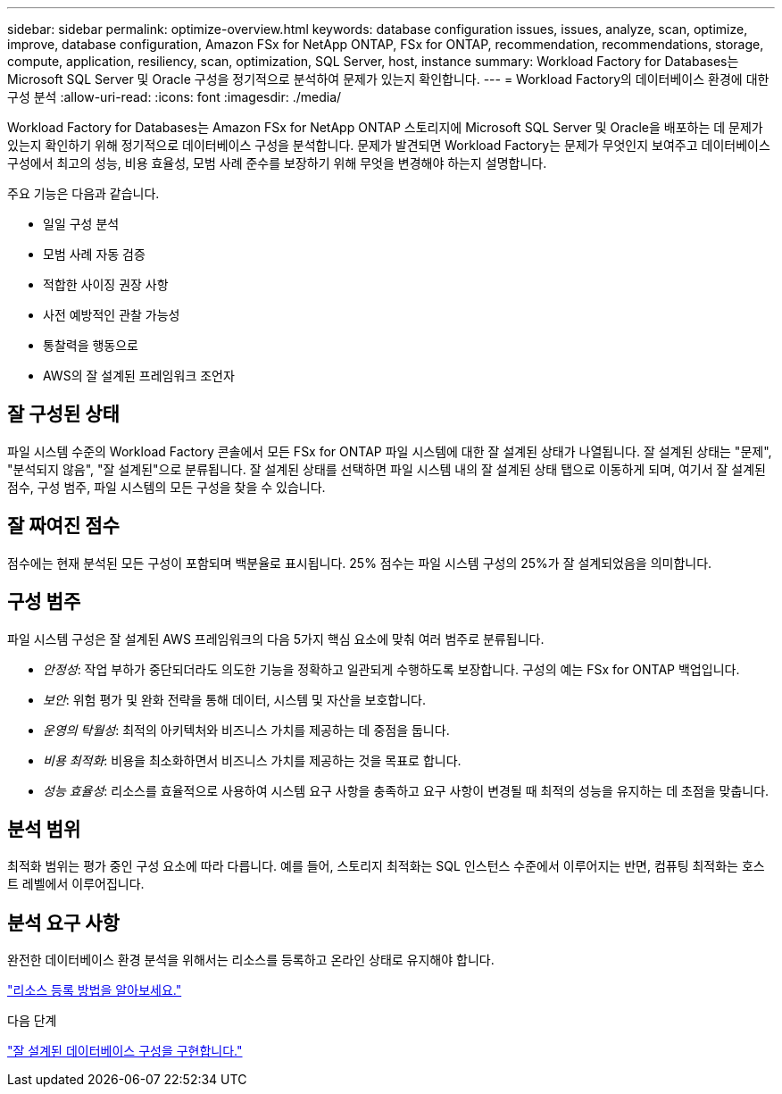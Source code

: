 ---
sidebar: sidebar 
permalink: optimize-overview.html 
keywords: database configuration issues, issues, analyze, scan, optimize, improve, database configuration, Amazon FSx for NetApp ONTAP, FSx for ONTAP, recommendation, recommendations, storage, compute, application, resiliency, scan, optimization, SQL Server, host, instance 
summary: Workload Factory for Databases는 Microsoft SQL Server 및 Oracle 구성을 정기적으로 분석하여 문제가 있는지 확인합니다. 
---
= Workload Factory의 데이터베이스 환경에 대한 구성 분석
:allow-uri-read: 
:icons: font
:imagesdir: ./media/


[role="lead"]
Workload Factory for Databases는 Amazon FSx for NetApp ONTAP 스토리지에 Microsoft SQL Server 및 Oracle을 배포하는 데 문제가 있는지 확인하기 위해 정기적으로 데이터베이스 구성을 분석합니다.  문제가 발견되면 Workload Factory는 문제가 무엇인지 보여주고 데이터베이스 구성에서 최고의 성능, 비용 효율성, 모범 사례 준수를 보장하기 위해 무엇을 변경해야 하는지 설명합니다.

주요 기능은 다음과 같습니다.

* 일일 구성 분석
* 모범 사례 자동 검증
* 적합한 사이징 권장 사항
* 사전 예방적인 관찰 가능성
* 통찰력을 행동으로
* AWS의 잘 설계된 프레임워크 조언자




== 잘 구성된 상태

파일 시스템 수준의 Workload Factory 콘솔에서 모든 FSx for ONTAP 파일 시스템에 대한 잘 설계된 상태가 나열됩니다. 잘 설계된 상태는 "문제", "분석되지 않음", "잘 설계된"으로 분류됩니다. 잘 설계된 상태를 선택하면 파일 시스템 내의 잘 설계된 상태 탭으로 이동하게 되며, 여기서 잘 설계된 점수, 구성 범주, 파일 시스템의 모든 구성을 찾을 수 있습니다.



== 잘 짜여진 점수

점수에는 현재 분석된 모든 구성이 포함되며 백분율로 표시됩니다. 25% 점수는 파일 시스템 구성의 25%가 잘 설계되었음을 의미합니다.



== 구성 범주

파일 시스템 구성은 잘 설계된 AWS 프레임워크의 다음 5가지 핵심 요소에 맞춰 여러 범주로 분류됩니다.

* _안정성_: 작업 부하가 중단되더라도 의도한 기능을 정확하고 일관되게 수행하도록 보장합니다. 구성의 예는 FSx for ONTAP 백업입니다.
* _보안_: 위험 평가 및 완화 전략을 통해 데이터, 시스템 및 자산을 보호합니다.
* _운영의 탁월성_: 최적의 아키텍처와 비즈니스 가치를 제공하는 데 중점을 둡니다.
* _비용 최적화_: 비용을 최소화하면서 비즈니스 가치를 제공하는 것을 목표로 합니다.
* _성능 효율성_: 리소스를 효율적으로 사용하여 시스템 요구 사항을 충족하고 요구 사항이 변경될 때 최적의 성능을 유지하는 데 초점을 맞춥니다.




== 분석 범위

최적화 범위는 평가 중인 구성 요소에 따라 다릅니다. 예를 들어, 스토리지 최적화는 SQL 인스턴스 수준에서 이루어지는 반면, 컴퓨팅 최적화는 호스트 레벨에서 이루어집니다.



== 분석 요구 사항

완전한 데이터베이스 환경 분석을 위해서는 리소스를 등록하고 온라인 상태로 유지해야 합니다.

link:register-instance.html["리소스 등록 방법을 알아보세요."]

.다음 단계
link:optimize-configurations.html["잘 설계된 데이터베이스 구성을 구현합니다."]
